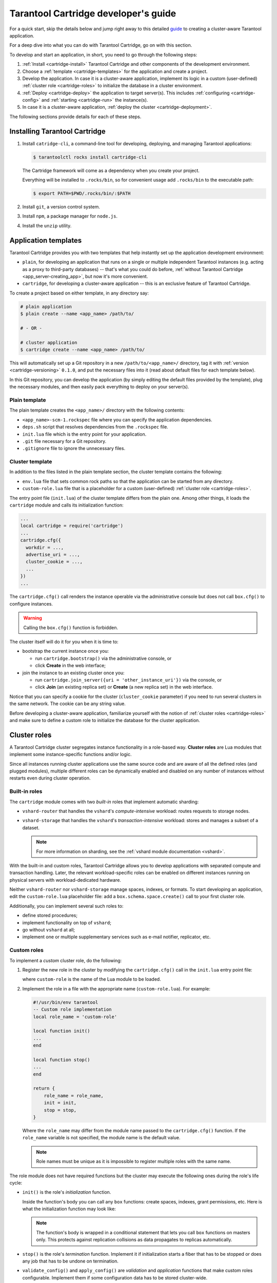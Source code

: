 .. _cartridge-dev:

================================================================================
Tarantool Cartridge developer's guide
================================================================================

For a quick start, skip the details below and jump right away to this detailed
`guide <https://github.com/tarantool/cartridge-cli/blob/master/examples/getting-started-app/README.md>`_
to creating a cluster-aware Tarantool application.

For a deep dive into what you can do with Tarantool Cartridge, go on with this section.

To develop and start an application, in short, you need to go through the
following steps:

#. :ref:`Install <cartridge-install>` Tarantool Cartridge and other
   components of the development environment.
#. Choose a :ref:`template <cartridge-templates>` for the application and
   create a project.
#. Develop the application.
   In case it is a cluster-aware application, implement its logic in
   a custom (user-defined) :ref:`cluster role <cartridge-roles>`
   to initialize the database in a cluster environment.
#. :ref:`Deploy <cartridge-deploy>` the application to target server(s).
   This includes :ref:`configuring <cartridge-config>` and
   :ref:`starting <cartridge-run>` the instance(s).
#. In case it is a cluster-aware application,
   :ref:`deploy the cluster <cartridge-deployment>`.

The following sections provide details for each of these steps.

.. _cartridge-install:

--------------------------------------------------------------------------------
Installing Tarantool Cartridge
--------------------------------------------------------------------------------

#. Install ``catridge-cli``, a command-line tool for developing, deploying, and
   managing Tarantool applications:

   .. code-block:: console

       $ tarantoolctl rocks install cartridge-cli

   The Cartridge framework will come as a dependency when you create your project.

   Everything will be installed to ``.rocks/bin``, so for convenient usage
   add ``.rocks/bin`` to the executable path:

   .. code-block:: console

       $ export PATH=$PWD/.rocks/bin/:$PATH

#. Install ``git``, a version control system.

#. Install ``npm``, a package manager for ``node.js``.

#. Install the ``unzip`` utility.

.. _cartridge-templates:

--------------------------------------------------------------------------------
Application templates
--------------------------------------------------------------------------------

Tarantool Cartridge provides you with two templates that help
instantly set up the application development environment:

* ``plain``, for developing an application that runs on a single or multiple
  independent Tarantool instances (e.g. acting as a proxy to
  third-party databases) -- that's what you could do before,
  :ref:`without Tarantool Cartridge <app_server-creating_app>`,
  but now it's more convenient.
* ``cartridge``, for developing a cluster-aware application -- this is an
  exclusive feature of Tarantool Cartridge.

To create a project based on either template, in any directory say:

.. code-block:: console

    # plain application
    $ plain create --name <app_name> /path/to/

    # - OR -

    # cluster application
    $ cartridge create --name <app_name> /path/to/

This will automatically set up a Git repository in a new ``/path/to/<app_name>/``
directory, tag it with :ref:`version <cartridge-versioning>` ``0.1.0``,
and put the necessary files into it (read about default files for each template
below).

In this Git repository, you can develop the application (by simply editing
the default files provided by the template), plug the necessary
modules, and then easily pack everything to deploy on your server(s).

.. _cartridge-template-plain:

~~~~~~~~~~~~~~~~~~~~~~~~~~~~~~~~~~~~~~~~~~~~~~~~~~~~~~~~~~~~~~~~~~~~~~~~~~~~~~~
Plain template
~~~~~~~~~~~~~~~~~~~~~~~~~~~~~~~~~~~~~~~~~~~~~~~~~~~~~~~~~~~~~~~~~~~~~~~~~~~~~~~

The plain template creates the ``<app_name>/`` directory with the following
contents:

* ``<app_name>-scm-1.rockspec`` file where you can specify the application
  dependencies.
* ``deps.sh`` script that resolves dependencies from the ``.rockspec`` file.
* ``init.lua`` file which is the entry point for your application.
* ``.git`` file necessary for a Git repository.
* ``.gitignore`` file to ignore the unnecessary files.

.. _cartridge-template-cluster:

~~~~~~~~~~~~~~~~~~~~~~~~~~~~~~~~~~~~~~~~~~~~~~~~~~~~~~~~~~~~~~~~~~~~~~~~~~~~~~~
Cluster template
~~~~~~~~~~~~~~~~~~~~~~~~~~~~~~~~~~~~~~~~~~~~~~~~~~~~~~~~~~~~~~~~~~~~~~~~~~~~~~~

In addition to the files listed in the plain template section, the cluster
template contains the following:

* ``env.lua`` file that sets common rock paths so that the application can be
  started from any directory.
* ``custom-role.lua`` file that is a placeholder for a custom (user-defined)
  :ref:`cluster role <cartridge-roles>`.

The entry point file (``init.lua``) of the cluster template differs from the
plain one. Among other things, it loads the ``cartridge`` module and calls its
initialization function:

.. code-block:: lua

   ...
   local cartridge = require('cartridge')
   ...
   cartridge.cfg({
     workdir = ...,
     advertise_uri = ...,
     cluster_cookie = ...,
     ...
   })
   ...

The ``cartridge.cfg()`` call renders the instance operable via the administrative
console but does not call ``box.cfg()`` to configure instances.

.. WARNING::

    Calling the ``box.cfg()`` function is forbidden.

The cluster itself will do it for you when it is time to:

* bootstrap the current instance once you:

  * run ``cartridge.bootstrap()`` via the administrative console, or
  * click **Create** in the web interface;

* join the instance to an existing cluster once you:

  * run ``cartridge.join_server({uri = 'other_instance_uri'})`` via the console, or
  * click **Join** (an existing replica set) or **Create** (a new replica set)
    in the web interface.

Notice that you can specify a cookie for the cluster (``cluster_cookie`` parameter)
if you need to run several clusters in the same network. The cookie can be any
string value.

Before developing a cluster-aware application, familiarize yourself with
the notion of :ref:`cluster roles <cartridge-roles>`
and make sure to define a custom role to initialize the database for the cluster
application.

.. _cartridge-roles:

--------------------------------------------------------------------------------
Cluster roles
--------------------------------------------------------------------------------

A Tarantool Cartridge cluster segregates instance functionality in a role-based
way. **Cluster roles** are Lua modules that implement some instance-specific
functions and/or logic.

Since all instances running cluster applications use the same source code and
are aware of all the defined roles (and plugged modules), multiple different
roles can be dynamically enabled and disabled on any number of instances
without restarts even during cluster operation.

.. _cartridge-built-in-roles:

~~~~~~~~~~~~~~~~~~~~~~~~~~~~~~~~~~~~~~~~~~~~~~~~~~~~~~~~~~~~~~~~~~~~~~~~~~~~~~~
Built-in roles
~~~~~~~~~~~~~~~~~~~~~~~~~~~~~~~~~~~~~~~~~~~~~~~~~~~~~~~~~~~~~~~~~~~~~~~~~~~~~~~

The ``cartridge`` module comes with two *built-in* roles that implement
automatic sharding:

* ``vshard-router`` that handles the ``vshard``'s *compute-intensive* workload:
  routes requests to storage nodes.
* ``vshard-storage`` that handles the ``vshard``'s *transaction-intensive*
  workload: stores and manages a subset of a dataset.

  .. NOTE::

     For more information on sharding, see the
     :ref:`vshard module documentation <vshard>`.

With the built-in and custom roles, Tarantool Cartridge allows you to develop
applications with separated compute and transaction handling. Later, the
relevant workload-specific roles can be enabled on different instances running
on physical servers with workload-dedicated hardware.

Neither ``vshard-router`` nor ``vshard-storage`` manage spaces, indexes, or
formats. To start developing an application, edit the ``custom-role.lua``
placeholder file: add a ``box.schema.space.create()`` call to your first
cluster role.

Additionally, you can implement several such roles to:

* define stored procedures;
* implement functionality on top of ``vshard``;
* go without ``vshard`` at all;
* implement one or multiple supplementary services such as
  e-mail notifier, replicator, etc.

.. _cartridge-custom-roles:

~~~~~~~~~~~~~~~~~~~~~~~~~~~~~~~~~~~~~~~~~~~~~~~~~~~~~~~~~~~~~~~~~~~~~~~~~~~~~~~
Custom roles
~~~~~~~~~~~~~~~~~~~~~~~~~~~~~~~~~~~~~~~~~~~~~~~~~~~~~~~~~~~~~~~~~~~~~~~~~~~~~~~

To implement a *custom* cluster role, do the following:

#. Register the new role in the cluster by modifying the ``cartridge.cfg()``
   call in the ``init.lua`` entry point file:

   .. code-block:: lua
      :emphasize-lines: 7

      ...
      local cartridge = require('cartridge')
      ...
      cartridge.cfg({
        workdir = ...,
        advertise_uri = ...,
        roles = {'custom-role'},
      })
      ...

   where ``custom-role`` is the name of the Lua module to be loaded.

#. Implement the role in a file with the appropriate name (``custom-role.lua``).
   For example:

   .. code-block:: lua

      #!/usr/bin/env tarantool
      -- Custom role implementation
      local role_name = 'custom-role'

      local function init()
      ...
      end

      local function stop()
      ...
      end

      return {
          role_name = role_name,
          init = init,
          stop = stop,
      }

   Where the ``role_name`` may differ from the module name passed to the
   ``cartridge.cfg()`` function. If the ``role_name`` variable is not specified,
   the module name is the default value.

   .. NOTE::

      Role names must be unique as it is impossible to register multiple
      roles with the same name.

The role module does not have required functions but the cluster may execute the
following ones during the role's life cycle:

* ``init()`` is the role's *initialization* function.

  Inside the function's body you can call any ``box`` functions:
  create spaces, indexes, grant permissions, etc. Here is what the
  initialization function may look like:

  .. code-block:: lua
     :emphasize-lines: 3

     local function init(opts)
         -- The cluster passes an 'opts' Lua table containing an 'is_master' flag.
         if opts.is_master then
             local customer = box.schema.space.create('customer',
                 { if_not_exists = true }
             )
             customer:format({
                 {'customer_id', 'unsigned'},
                 {'bucket_id', 'unsigned'},
                 {'name', 'string'},
             })
             customer:create_index('customer_id', {
                 parts = {'customer_id'},
                 if_not_exists = true,
             })
         end
     end

  .. NOTE::

     The function's body is wrapped in a conditional statement that
     lets you call ``box`` functions on masters only. This protects
     against replication collisions as data propagates to replicas
     automatically.

* ``stop()`` is the role's *termination* function. Implement it if
  initialization starts a fiber that has to be stopped or does any job that
  has to be undone on termination.

* ``validate_config()`` and ``apply_config()`` are *validation* and
  *application* functions that make custom roles configurable. Implement
  them if some configuration data has to be stored cluster-wide.

Next, get a grip on the :ref:`role's life cycle <cartridge-role-lifecycle>` to
implement the necessary functions.

.. _cartridge-role-dependencies:

~~~~~~~~~~~~~~~~~~~~~~~~~~~~~~~~~~~~~~~~~~~~~~~~~~~~~~~~~~~~~~~~~~~~~~~~~~~~~~~
Defining role dependencies
~~~~~~~~~~~~~~~~~~~~~~~~~~~~~~~~~~~~~~~~~~~~~~~~~~~~~~~~~~~~~~~~~~~~~~~~~~~~~~~

You can instruct the cluster to apply some other roles if your custom role
is enabled.

For example:

   .. code-block:: lua

      -- Role dependencies defined in custom-role.lua
      local role_name = 'custom-role'
      ...
      return {
          role_name = role_name,
          dependencies = {'cartridge.roles.vshard-router'},
          ...
      }

Here ``vshard-router`` role will be initialized automatically for every
instance with ``custom-role`` enabled.

.. _cartridge-vshard-groups:

~~~~~~~~~~~~~~~~~~~~~~~~~~~~~~~~~~~~~~~~~~~~~~~~~~~~~~~~~~~~~~~~~~~~~~~~~~~~~~~
Using multiple vshard storage groups
~~~~~~~~~~~~~~~~~~~~~~~~~~~~~~~~~~~~~~~~~~~~~~~~~~~~~~~~~~~~~~~~~~~~~~~~~~~~~~~

Replica sets with ``vshard-storage`` roles can belong to different *groups*.
For example, ``hot`` or ``cold`` groups meant to independently process hot and
cold data.

Groups are specified in the cluster's configuration:

.. code-block:: lua

    cartridge.cfg({
        vshard_groups = {'hot', 'cold'},
        ...
    })

If no groups are specified, the cluster assumes that all replica sets belong
to the ``default`` group.

With multiple groups enabled, every replica set with a ``vshard-storage`` role
enabled must be assigned to a particular group.
The assignment can never be changed.

Another limitation is that you cannot add groups dynamically
(this will become available in future).

Finally, mind the new syntax for router access.
Every instance with a ``vshard-router`` role enabled initializes multiple
routers. All of them are accessible through the role:

.. code-block:: lua

    local router_role = cartridge.service_get('vshard-router')
    router_role.get('hot'):call(...)

If you have no roles specified, you can access a static router as before:

.. code-block:: lua

    local vhsard = require('vshard')
    vshard.router.call(...)

However, when using the new API, you must call a static router with a colon:

.. code-block:: lua

    local router_role = cartridge.service_get('vshard-router')
    local default_router = router_role.get() -- or router_role.get('default')
    default_router:call(...)

.. _cartridge-role-lifecycle:

~~~~~~~~~~~~~~~~~~~~~~~~~~~~~~~~~~~~~~~~~~~~~~~~~~~~~~~~~~~~~~~~~~~~~~~~~~~~~~~
Role's life cycle and the order of function execution
~~~~~~~~~~~~~~~~~~~~~~~~~~~~~~~~~~~~~~~~~~~~~~~~~~~~~~~~~~~~~~~~~~~~~~~~~~~~~~~

The cluster displays all custom role names along with the built-in ``vshard``
ones in the web interface. Cluster administrators can enable and disable
them for particular instances either via the web interface or cluster public
API. For example:

.. code-block:: kconfig

    cartridge.admin.edit_replicaset('replicaset-uuid', {roles = {'vshard-router', 'custom-role'}})

If multiple roles are enabled on an instance at the same time, the cluster first
initializes the built-in roles (if any) and then the custom ones (if any) in the
order the latter were listed in ``cartridge.cfg()``.

If a custom role has dependent roles, the dependencies are registered and
validated first, prior to the role itself.

The cluster calls the role's functions in the following circumstances:

* The ``init()`` function, typically, once: either when the role is enabled by
  the administrator or at the instance restart. Enabling a role once is normally
  enough.

* The ``stop()`` function -- only when the administrator disables the
  role, not on instance termination.

* The ``validate_config()`` function, first, before the automatic ``box.cfg()``
  call (database initialization), then -- upon every configuration update.

* The ``apply_config()`` function upon every configuration update.

Hence, if the cluster is tasked with performing the following actions, it
will execute the functions listed in the following order:

* Join an instance or create a replica set, both with an enabled role:

  #. ``validate_config()``
  #. ``init()``
  #. ``apply_config()``

* Restart an instance with an enabled role:

  #. ``validate_config()``
  #. ``init()``
  #. ``apply_config()``

* Disable role: ``stop()``.

* Upon the ``cartridge.confapplier.patch_clusterwide()`` call:

  #. ``validate_config()``
  #. ``apply_config()``

* Upon a triggered failover:

  #. ``validate_config()``
  #. ``apply_config()``

Considering the described behavior:

* The ``init()`` function may:

  * Call ``box`` functions.
  * Start a fiber and, in this case, the ``stop()`` function should
    take care of the fiber's termination.
  * Configure the built-in :ref:`HTTP server <cartridge-httpd-instance>`.
  * Execute any code related to the role's initialization.

* The ``stop()`` functions must undo any job that has to be undone on role's
  termination.

* The ``validate_config()`` function must validate any configuration change.

* The ``apply_config()`` function may execute any code related to a configuration
  change, e.g., take care of an ``expirationd`` fiber.

The validation and application functions together allow you to customize the
cluster-wide configuration as described in the
:ref:`next section <cartridge-role-config>`.

.. _cartridge-role-config:

~~~~~~~~~~~~~~~~~~~~~~~~~~~~~~~~~~~~~~~~~~~~~~~~~~~~~~~~~~~~~~~~~~~~~~~~~~~~~~~
Configuring custom roles
~~~~~~~~~~~~~~~~~~~~~~~~~~~~~~~~~~~~~~~~~~~~~~~~~~~~~~~~~~~~~~~~~~~~~~~~~~~~~~~

You can:

* Store your custom roles as sections in cluster-wide configuration,
  for example:

  .. code-block:: yaml

      my_role:
        notify_url: "https://localhost:8080"

  .. code-block:: lua

      local notify_url = 'http://localhost'
      function my_role.apply_config(conf, opts)
        local conf = conf['my_role'] or {}
        notify_url = conf.notify_url or 'default'
      end

* Download and upload cluster-wide configuration using
  :ref:`cluster UI <cartridge-ui-configuration>` or
  API (via GET/PUT queries to ``admin/config`` endpoint like
  ``curl localhost:8081/admin/config`` and
  ``curl -X PUT -d "{'my_parameter': 'value'}" localhost:8081/admin/config``).

* Utilize it in your role ``apply_config()`` function.

Every instance in the cluster stores a copy of the configuration file in its
working directory (configured by ``cartridge.cfg({workdir = ...})``):

* ``/var/lib/tarantool/<instance_name>/config.yml`` for instances deployed from
  RPM packages and managed by ``systemd``.
* ``/home/<username>/tarantool_state/var/lib/tarantool/config.yml`` for
  instances deployed from archives.

The cluster's configuration is a Lua table, downloaded and uploaded as YAML.
If some application-specific configuration data, e.g., a database schema as
defined by DDL (data definition language), has to be stored on every instance
in the cluster, you can implement your own API by adding a custom section to
the table. The cluster will help you spread it safely across all instances.

Such section goes in parallel (in the same file) with the topology-specific
and ``vshard``-specific ones the cluster automatically generates.
Unlike the generated, the custom section's modification, validation, and
application logic has to be defined.

The common way is to define two functions:

* ``validate_config(conf_new, conf_old)`` to validate changes made in the
  new configuration (``conf_new``) versus the old configuration (``conf_old``).
* ``apply_config(conf, opts)`` to execute any code related to a configuration
  change. As input, this function takes the configuration to apply (``conf``,
  which is actually the new configuration that you validated earlier with
  ``validate_config()``) and options (the ``opts`` argument that includes
  ``is_master``, a Boolean flag described later).

.. IMPORTANT::

    The ``validate_config()`` function must detect all configuration
    problems that may lead to ``apply_config()`` errors. For more information,
    see the :ref:`next section <cartridge-role-config-apply>`.

When implementing validation and application functions that call ``box``
ones for some reason, the following precautions apply:

* Due to the :ref:`role's life cycle <cartridge-role-lifecycle>`, the cluster
  does not guarantee an automatic ``box.cfg()`` call prior to calling
  ``validate_config()``.

  If the validation function is to call any ``box`` functions (e.g., to check
  a format), make sure the calls are wrapped in a protective conditional
  statement that checks if ``box.cfg()`` has already happened:

  .. code-block:: Lua
     :emphasize-lines: 3

     -- Inside the validation function:

     if type(box.cfg) == 'table' then

         -- Here you can call box functions

     end

* Unlike the validation and similar to initialization function,
  ``apply_config()`` can call ``box`` functions freely as the cluster applies
  custom configuration after the automatic ``box.cfg()`` call.

  However, creating spaces, users, etc., can cause replication collisions when
  performed on both master and replica instances simultaneously. The appropriate
  way is to call such ``box`` functions on masters only and let the changes
  propagate to replicas automatically.

  Upon the ``apply_config(conf, opts)`` execution, the cluster passes an
  ``is_master`` flag in the ``opts`` table which you can use to wrap
  collision-inducing ``box`` functions in a protective conditional statement:

  .. code-block:: Lua
     :emphasize-lines: 3

     -- Inside the configuration application function:

     if opts.is_master then

         -- Here you can call box functions

     end

.. _cartridge-role-config-example:

****************************
Custom configuration example
****************************

Consider the following code as part of the role's module (``custom-role.lua``)
implementation:

.. code-block:: lua

   #!/usr/bin/env tarantool
   -- Custom role implementation

   local cartridge = require('cartridge')

   local role_name = 'custom-role'

   -- Modify the config by implementing some setter (an alternative to HTTP PUT)
   local function set_secret(secret)
       local custom_role_cfg = cartridge.confapplier.get_deepcopy(role_name) or {}
       custom_role_cfg.secret = secret
       cartridge.confapplier.patch_clusterwide({
           [role_name] = custom_role_cfg,
       })
   end
   -- Validate
   local function validate_config(cfg)
       local custom_role_cfg = cfg[role_name] or {}
       if custom_role_cfg.secret ~= nil then
           assert(type(custom_role_cfg.secret) == 'string', 'custom-role.secret must be a string')
       end
       return true
   end
   -- Apply
   local function apply_config(cfg)
       local custom_role_cfg = cfg[role_name] or {}
       local secret = custom_role_cfg.secret or 'default-secret'
       -- Make use of it
   end

   return {
       role_name = role_name,
       set_secret = set_secret,
       validate_config = validate_config,
       apply_config = apply_config,
   }

Once the configuration is customized, do one of the following:

* continue developing your application and pay attention to its
  :ref:`versioning <cartridge-versioning>`;
* (optional) :ref:`enable authorization <cartridge-auth-enable>` in the web interface.
* in case the cluster is already deployed,
  :ref:`apply the configuration <cartridge-role-config-apply>` cluster-wide.

.. _cartridge-role-config-apply:

~~~~~~~~~~~~~~~~~~~~~~~~~~~~~~~~~~~~~~~~~~~~~~~~~~~~~~~~~~~~~~~~~~~~~~~~~~~~~~~
Applying custom role's configuration
~~~~~~~~~~~~~~~~~~~~~~~~~~~~~~~~~~~~~~~~~~~~~~~~~~~~~~~~~~~~~~~~~~~~~~~~~~~~~~~

With the implementation showed by the :ref:`example <cartridge-role-config-example>`,
you can call the ``set_secret()`` function to apply the new configuration via
the administrative console or an HTTP endpoint if the role exports one.

The ``set_secret()`` function calls ``cartridge.confapplier.patch_clusterwide()``
which performs a two-phase commit:

#. It patches the active configuration in memory: copies the table and replaces
   the ``"custom-role"`` section in the copy with the one given by the
   ``set_secret()`` function.

#. The cluster checks if the new configuration can be applied on all instances
   except disabled and expelled. All instances subject to update must be healthy
   and ``alive`` according to the
   `membership module <https://www.tarantool.io/en/doc/2.3/reference/reference_rock/membership/>`_.

#. (**Preparation phase**) The cluster propagates the patched configuration.
   Every instance validates it with the ``validate_config()`` function of
   every registered role. Depending on the validation's result:

   * If successful (i.e., returns ``true``), the instance saves the new
     configuration to a temporary file named ``config.prepare.yml`` within the
     working directory.
   * (**Abort phase**) Otherwise, the instance reports an error and all other
     instances roll back the update: remove the file they may have already
     prepared.

#. (**Commit phase**) Upon successful preparation of all instances, the cluster
   commits the changes. Every instance:

   #. Creates the active configuration's hard-link.
   #. Atomically replaces the active one with the prepared. The atomic
      replacement is indivisible -- it can either succeed or fail entirely,
      never partially.
   #. Calls the ``apply_config()`` function of every registered role.

If any of these steps fail, an error pops up in the web interface next to the
corresponding instance. The cluster does not handle such errors automatically,
they require manual repair.

You will avoid the repair if the ``validate_config()`` function can detect all
configuration problems that may lead to ``apply_config()`` errors.

.. _cartridge-httpd-instance:

-------------------------------------------------------------------------------
Using the built-in HTTP server
-------------------------------------------------------------------------------

The cluster launches an ``httpd`` server instance during initialization
(``cartridge.cfg()``). You can bind a port to the instance via an environmental
variable:

.. code-block:: Lua

   -- Get the port from an environmental variable or the default one:
   local http_port = os.getenv('HTTP_PORT') or '8080'

   local ok, err = cartridge.cfg({
      ...
      -- Pass the port to the cluster:
      http_port = http_port,
      ...
   })

To make use of the ``httpd`` instance, access it and configure routes inside
the ``init()`` function of some role, e.g. a role that exposes API over HTTP:

.. code-block:: Lua

   local function init(opts)

   ...

      -- Get the httpd instance:
      local httpd = cartridge.service_get('httpd')
      if httpd ~= nil then
          -- Configure a route to, for example, metrics:
          httpd:route({
                  method = 'GET',
                  path = '/metrics',
                  public = true,
              },
              function(req)
                  return req:render({json = stat.stat()})
              end
          )
      end
   end

For more information on the usage of Tarantool's HTTP server, see
`its documentation <https://github.com/tarantool/http>`_.

.. _cartridge-auth-enable:

-------------------------------------------------------------------------------
Implementing authorization in the web interface
-------------------------------------------------------------------------------

To implement authorization in the web interface of every instance in Tarantool
cluster:

#. Implement a new, say, ``auth`` module with a ``check_password`` function. It
   should check the credentials of any user trying to log in to the web interface.

   The ``check_password`` function accepts a username and password and returns
   an authentication success or failure.

   .. code-block:: Lua

      -- auth.lua

      -- Add a function to check the credentials
      local function check_password(username, password)

          -- Check the credentials any way you like

          -- Return an authentication success or failure
          if not ok then
              return false
          end
          return true
      end
      ...

#. Pass the implemented ``auth`` module name as a parameter to ``cartridge.cfg()``,
   so the cluster can use it:

   .. code-block:: Lua

      -- init.lua

      local ok, err = cartridge.cfg({
          auth_backend_name = 'auth',
          -- The cluster will automatically call 'require()' on the 'auth' module.
          ...
      })

   This adds a **Log in** button to the upper right corner of the
   web interface but still lets the unsigned users interact with the interface.
   This is convenient for testing.

   .. NOTE::

      Also, to authorize requests to cluster API, you can use the HTTP basic
      authorization header.

#. To require the authorization of every user in the web interface even before
   the cluster bootstrap, add the following line:

   .. code-block:: Lua
      :emphasize-lines: 5

      -- init.lua

      local ok, err = cartridge.cfg({
          auth_backend_name = 'auth',
          auth_enabled = true,
          ...
      })

   With the authentication enabled and the ``auth`` module implemented, the user
   will not be able to even bootstrap the cluster without logging in.
   After the successful login and bootstrap, the authentication can be enabled
   and disabled cluster-wide in the web interface and the ``auth_enabled`` parameter
   is ignored.

.. _cartridge-versioning:

-------------------------------------------------------------------------------
Application versioning
-------------------------------------------------------------------------------

Tarantool Cartridge understands semantic versioning as described at
`semver.org <https://semver.org>`_.
When developing an application, create new Git branches and tag them appropriately.
These tags are used to calculate version increments for subsequent packaging.

For example, if your application has version 1.2.1, tag your current branch with
``1.2.1`` (annotated or not).

To retrieve the current version from Git, say:

.. code-block:: console

    $ git describe --long --tags
    1.2.1-12-g74864f2

This output shows that we are 12 commits after the version 1.2.1. If we are
to package the application at this point, it will have a full version of
``1.2.1-12`` and its package will be named ``<app_name>-1.2.1-12.rpm``.

Non-semantic tags are prohibited. You will not be able to create a package from
a branch with the latest tag being non-semantic.

Once you :ref:`package <cartridge-deploy>` your application, the version
is saved in a ``VERSION`` file in the package root.

.. _cartridge-app-ignore:

-------------------------------------------------------------------------------
Using .cartridge-cli.ignore files
-------------------------------------------------------------------------------

You can add a ``.cartridge-cli.ignore`` file to your application repository to
exclude particular files and/or directories from package builds.

For the most part, the logic is similar to that of ``.gitignore`` files.
The major difference is that in ``.cartridge-cli.ignore`` files the order of
exceptions relative to the rest of the templates does not matter, while in
``.gitignore`` files the order does matter.

.. container:: table

    .. rst-class:: left-align-column-1
    .. rst-class:: left-align-column-2

    +---------------------------------+-------------------------------------------------+
    | **.cartridge-cli.ignore** entry | ignores every...                                |
    +=================================+=================================================+
    | ``target/``                     | **folder** (due to the trailing ``/``)          |
    |                                 | named ``target``, recursively                   |
    +---------------------------------+-------------------------------------------------+
    | ``target``                      | **file or folder** named ``target``,            |
    |                                 | recursively                                     |
    +---------------------------------+-------------------------------------------------+
    | ``/target``                     | **file or folder** named ``target`` in the      |
    |                                 | top-most directory (due to the leading ``/``)   |
    +---------------------------------+-------------------------------------------------+
    | ``/target/``                    | **folder** named ``target`` in the top-most     |
    |                                 | directory (leading and trailing ``/``)          |
    +---------------------------------+-------------------------------------------------+
    | ``*.class``                     | every **file or folder** ending with            |
    |                                 | ``.class``, recursively                         |
    +---------------------------------+-------------------------------------------------+
    | ``#comment``                    | nothing, this is a comment (the first           |
    |                                 | character is a ``#``)                           |
    +---------------------------------+-------------------------------------------------+
    | ``\#comment``                   | every **file or folder** with name              |
    |                                 | ``#comment`` (``\`` for escaping)               |
    +---------------------------------+-------------------------------------------------+
    | ``target/logs/``                | every **folder** named ``logs`` which is        |
    |                                 | a subdirectory of a folder named ``target``     |
    +---------------------------------+-------------------------------------------------+
    | ``target/*/logs/``              | every **folder** named ``logs`` two levels      |
    |                                 | under a folder named ``target`` (``*`` doesn’t  |
    |                                 | include ``/``)                                  |
    +---------------------------------+-------------------------------------------------+
    | ``target/**/logs/``             | every **folder** named ``logs`` somewhere       |
    |                                 | under a folder named ``target`` (``**``         |
    |                                 | includes ``/``)                                 |
    +---------------------------------+-------------------------------------------------+
    | ``*.py[co]``                    | every **file or folder** ending in ``.pyc`` or  |
    |                                 | ``.pyo``; however, it doesn’t match ``.py!``    |
    +---------------------------------+-------------------------------------------------+
    | ``*.py[!co]``                   | every **file or folder** ending in anything     |
    |                                 | other than ``c`` or ``o``                       |
    +---------------------------------+-------------------------------------------------+
    | ``*.file[0-9]``                 | every **file or folder** ending in digit        |
    +---------------------------------+-------------------------------------------------+
    | ``*.file[!0-9]``                | every **file or folder** ending in anything     |
    |                                 | other than digit                                |
    +---------------------------------+-------------------------------------------------+
    | ``*``                           | **every**                                       |
    +---------------------------------+-------------------------------------------------+
    | ``/*``                          | **everything** in the top-most directory (due   |
    |                                 | to the leading ``/``)                           |
    +---------------------------------+-------------------------------------------------+
    | ``**/*.tar.gz``                 | every ``*.tar.gz`` file or folder which is      |
    |                                 | **one or more** levels under the starting       |
    |                                 | folder                                          |
    +---------------------------------+-------------------------------------------------+
    | ``!file``                       | every **file or folder** will be ignored even   |
    |                                 | if it matches other patterns                    |
    +---------------------------------+-------------------------------------------------+

.. _cartridge-deploy:

--------------------------------------------------------------------------------
Deploying an application
--------------------------------------------------------------------------------

You have four options to deploy a Tarantool Cartridge application:

* as an :ref:`rpm <cartridge-deploy-rpm>` package (for production);
* as a :ref:`deb <cartridge-deploy-deb>` package (for production);
* as a :ref:`tar+gz <cartridge-deploy-tgz>` archive (for testing,
  or as a workaround for production if root access is unavailable).
* :ref:`from sources <cartridge-deploy-rock>` (for local testing only).

.. _cartridge-deploy-rpm:
.. _cartridge-deploy-deb:

~~~~~~~~~~~~~~~~~~~~~~~~~~~~~~~~~~~~~~~~~~~~~~~~~~~~~~~~~~~~~~~~~~~~~~~~~~~~~~~~
Deploying as an rpm or deb package
~~~~~~~~~~~~~~~~~~~~~~~~~~~~~~~~~~~~~~~~~~~~~~~~~~~~~~~~~~~~~~~~~~~~~~~~~~~~~~~~

#. Pack the application into a distributable:

   .. code-block:: console

       $ cartridge pack rpm APP_NAME
       # -- OR --
       $ cartridge pack deb APP_NAME

   This will create an RPM package (e.g. ``./my_app-0.1.0-1.rpm``) or
   a DEB package (e.g. ``./my_app-0.1.0-1.deb``).

#. Upload the package to target servers, with ``systemctl`` supported.

#. Install:

   .. code-block:: console

       $ yum install APP_NAME-VERSION.rpm
       # -- OR --
       $ dpkg -i APP_NAME-VERSION.deb

#. :ref:`Configure the instance(s) <cartridge-config>`.

#. Start Tarantool instances with the corresponding services.
   You can do it using :ref:`systemctl <cartridge-run-systemctl>`, for example:

   .. code-block:: console

       # starts a single instance
       $ systemctl start my_app

       # starts multiple instances
       $ systemctl start my_app@router
       $ systemctl start my_app@storage_A
       $ systemctl start my_app@storage_B

#. In case it is a cluster-aware application, proceed to
   :ref:`deploying the cluster <cartridge-deployment>`.

.. _cartridge-deploy-tgz:

~~~~~~~~~~~~~~~~~~~~~~~~~~~~~~~~~~~~~~~~~~~~~~~~~~~~~~~~~~~~~~~~~~~~~~~~~~~~~~~~
Deploying as a tar+gz archive
~~~~~~~~~~~~~~~~~~~~~~~~~~~~~~~~~~~~~~~~~~~~~~~~~~~~~~~~~~~~~~~~~~~~~~~~~~~~~~~~

#. Pack the application into a distributable:

   .. code-block:: console

       $ cartridge pack tgz APP_NAME

   This will create a tar+gz archive (e.g. ``./my_app-0.1.0-1.tgz``).

#. Upload the archive to target servers, with ``tarantool`` and (optionally)
   :ref:`cartridge-cli <cartridge-install>` installed.

#. Extract the archive:

   .. code-block:: console

       $ tar -xzvf APP_NAME-VERSION.tgz

#. :ref:`Configure the instance(s) <cartridge-config>`.

#. Start Tarantool instance(s). You can do it using:

   * :ref:`tarantool <cartridge-run-tarantool>`, for example:

     .. code-block:: console

         $ tarantool init.lua # starts a single instance

   * or :ref:`cartridge <cartridge-run-cartridge>`, for example:

     .. code-block:: console

         # in application directory
         $ cartridge start # starts all instances
         $ cartridge start .router_1 # starts a single instance

         # in multi-application environment
         $ cartridge start my_app # starts all instances of my_app
         $ cartridge start my_app.router # starts a single instance

#. In case it is a cluster-aware application, proceed to
   :ref:`deploying the cluster <cartridge-deployment>`.

.. _cartridge-deploy-rock:

~~~~~~~~~~~~~~~~~~~~~~~~~~~~~~~~~~~~~~~~~~~~~~~~~~~~~~~~~~~~~~~~~~~~~~~~~~~~~~~~
Deploying from sources
~~~~~~~~~~~~~~~~~~~~~~~~~~~~~~~~~~~~~~~~~~~~~~~~~~~~~~~~~~~~~~~~~~~~~~~~~~~~~~~~

This deployment method is intended for local testing only.

#. Pull all dependencies to the ``.rocks`` directory:

   $ tarantoolctl rocks make

#. :ref:`Configure the instance(s) <cartridge-config>`.

#. Start Tarantool instance(s). You can do it using:

   * :ref:`tarantool <cartridge-run-tarantool>`, for example:

     .. code-block:: console

         $ tarantool init.lua # starts a single instance

   * or :ref:`cartridge <cartridge-run-cartridge>`, for example:

     .. code-block:: console

         # in application directory
         cartridge start # starts all instances
         cartridge start .router_1 # starts a single instance

         # in multi-application environment
         cartridge start my_app # starts all instances of my_app
         cartridge start my_app.router # starts a single instance

#. In case it is a cluster-aware application, proceed to
   :ref:`deploying the cluster <cartridge-deployment>`.

.. _cartridge-config:

--------------------------------------------------------------------------------
Configuring instances
--------------------------------------------------------------------------------

Instance configuration includes two sets of parameters:

* `cartridge.cfg() parameters <https://www.tarantool.io/en/rocks/cartridge/1.0/modules/cartridge.argparse/#cluster-opts>`_;
* `box.cfg() parameters <https://www.tarantool.io/en/rocks/cartridge/1.0/modules/cartridge.argparse/#box-opts>`_.

You can set any of these parameters in:

#. Command line arguments.
#. Environment variables.
#. YAML configuration file.
#. ``init.lua`` file.

The order here indicates the priority: command-line arguments override
environment variables, and so forth.

No matter how you :ref:`start the instances <cartridge-run>`, you need to set
the following ``cartridge.cfg()`` parameters for each instance:

* ``advertise_uri`` -- either ``<HOST>:<PORT>``, or ``<HOST>:``, or ``<PORT>``.
  Used by other instances to connect to the current one.
  **DO NOT** specify ``0.0.0.0`` -- this must be
  an external IP address, not a socket bind.
* ``http_port`` -- port to open administrative web interface and API on.
  Defaults to ``8081``.
  To disable it, specify ``"http_enabled": False``.
* ``workdir`` -- a directory where all data will be stored:
  snapshots, wal logs, and ``cartridge`` configuration file.
  Defaults to ``.``.

.. _cartridge-config-cartridge-cli:
.. _cartridge-config-systemctl:

If you start instances using ``cartridge`` CLI or ``systemctl``,
save the configuration as a YAML file, for example:

.. code-block:: kconfig

    my_app.router: {"advertise_uri": "localhost:3301", "http_port": 8080}
    my_app.storage_A: {"advertise_uri": "localhost:3302", "http_enabled": False}
    my_app.storage_B: {"advertise_uri": "localhost:3303", "http_enabled": False}

With ``cartridge`` CLI, you can pass the path to this file as the ``--cfg``
command-line argument to the ``cartridge start`` command -- or specify the path
in ``cartridge`` CLI configuration (in ``./.cartridge.yml`` or ``~/.cartridge.yml``):

.. code-block:: kconfig

    cfg: cartridge.yml
    run_dir: tmp/run
    apps_path: /usr/local/share/tarantool

With ``systemctl``, save the YAML file to ``/etc/tarantool/conf.d/``
(the default ``systemd`` path) or to a location set in the ``TARANTOOL_CFG``
environment variable.

.. _cartridge-config-tarantool:

If you start instances with ``tarantool init.lua``,
you need to pass other configuration options as command-line parameters and
environment variables, for example:

.. code-block:: console

    $ tarantool init.lua --alias router --memtx-memory 100 --workdir "~/db/3301" --advertise_uri "localhost:3301" --http_port "8080"

.. _cartridge-run:

--------------------------------------------------------------------------------
Starting/stopping instances
--------------------------------------------------------------------------------

Depending on your :ref:`deployment method <cartridge-deploy>`, you can start/stop
the instances using :ref:`tarantool <cartridge-run-tarantool>`,
:ref:`cartridge CLI <cartridge-run-cartridge>`, or
:ref:`systemctl <cartridge-run-systemctl>`.

.. _cartridge-run-tarantool:

~~~~~~~~~~~~~~~~~~~~~~~~~~~~~~~~~~~~~~~~~~~~~~~~~~~~~~~~~~~~~~~~~~~~~~~~~~~~~~~~
Start/stop using ``tarantool``
~~~~~~~~~~~~~~~~~~~~~~~~~~~~~~~~~~~~~~~~~~~~~~~~~~~~~~~~~~~~~~~~~~~~~~~~~~~~~~~~

With ``tarantool``, you can start only a single instance:

.. code-block:: console

    $ tarantool init.lua # the simplest command

You can also :ref:`specify more options <cartridge-config-tarantool>`
on the command line or in environment variables.

To stop the instance, use Ctrl+C.

.. _cartridge-run-cartridge:

~~~~~~~~~~~~~~~~~~~~~~~~~~~~~~~~~~~~~~~~~~~~~~~~~~~~~~~~~~~~~~~~~~~~~~~~~~~~~~~~
Start/stop using ``cartridge`` CLI
~~~~~~~~~~~~~~~~~~~~~~~~~~~~~~~~~~~~~~~~~~~~~~~~~~~~~~~~~~~~~~~~~~~~~~~~~~~~~~~~

With ``cartridge`` CLI, you can start one or multiple instances:

.. code-block:: console

    $ cartridge start [APP_NAME[.INSTANCE_NAME]] [options]

The options are:

``--script FILE``
        Application's entry point.
        Defaults to:

        *  ``TARANTOOL_SCRIPT``, or
        * ``./init.lua`` when running from the app's directory, or
        * ``:apps_path/:app_name/init.lua`` in a multi-app environment.

``--apps_path PATH``
        Path to apps directory when running in a multi-app environment.
        Defaults to ``/usr/share/tarantool``.

``--run_dir DIR``
        Directory with pid and sock files.
        Defaults to ``TARANTOOL_RUN_DIR`` or ``/var/run/tarantool``.

``--cfg FILE``
        Cartridge instances YAML configuration file.
        Defaults to ``TARANTOOL_CFG`` or ``./instances.yml``.

``--foreground``
        Do not daemonize.

For example:

.. code-block:: console

    cartridge start my_app --cfg demo.yml --run_dir ./tmp/run --foreground

It starts all ``tarantool`` instances specified in ``cfg`` file, in foreground,
with enforced :ref:`environment variables <cartridge-config>`.

When ``APP_NAME`` is not provided, ``cartridge`` parses it from ``./*.rockspec``
filename.

When ``INSTANCE_NAME`` is not provided, ``cartridge`` reads ``cfg`` file and
starts all defined instances:

.. code-block:: console

    # in application directory
    cartridge start # starts all instances
    cartridge start .router_1 # start single instance

    # in multi-application environment
    cartridge start my_app # starts all instances of my_app
    cartridge start my_app.router # start a single instance

To stop the instances, say:

.. code-block:: console

    $ cartridge stop [APP_NAME[.INSTANCE_NAME]] [options]

These options from the ``cartridge start`` command are supported:

* ``--run_dir DIR``
* ``--cfg FILE``

.. _cartridge-run-systemctl:

~~~~~~~~~~~~~~~~~~~~~~~~~~~~~~~~~~~~~~~~~~~~~~~~~~~~~~~~~~~~~~~~~~~~~~~~~~~~~~~~
Start/stop using ``systemctl``
~~~~~~~~~~~~~~~~~~~~~~~~~~~~~~~~~~~~~~~~~~~~~~~~~~~~~~~~~~~~~~~~~~~~~~~~~~~~~~~~

* To run a single instance:

  .. code-block:: console

      $ systemctl start APP_NAME

  This will start a  ``systemd`` service that will listen to the
  port specified in :ref:`instance configuration <cartridge-config>`
  (``http_port`` parameter).

* To run multiple instances on one or multiple servers:

  .. code-block:: console

      $ systemctl start APP_NAME@INSTANCE_1
      $ systemctl start APP_NAME@INSTANCE_2
      ...
      $ systemctl start APP_NAME@INSTANCE_N

  where ``APP_NAME@INSTANCE_N`` is the instantiated service name
  for ``systemd`` with an incremental ``N`` -- a number, unique for every
  instance, added to the port the instance will listen to
  (e.g., ``3301``, ``3302``, etc.)

* To stop all services on a server, use the ``systemctl stop`` command
  and specify instance names one by one. For example:

  .. code-block:: console

      $ systemctl stop APP_NAME@INSTANCE_1 APP_NAME@INSTANCE_2 ... APP_NAME@INSTANCE_<N>
